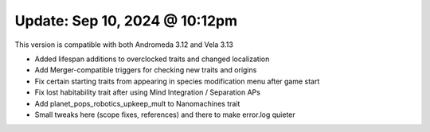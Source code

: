 Update: Sep 10, 2024 @ 10:12pm
==============================

This version is compatible with both Andromeda 3.12 and Vela 3.13

- Added lifespan additions to overclocked traits and changed localization
- Add Merger-compatible triggers for checking new traits and origins
- Fix certain starting traits from appearing in species modification menu after game start
- Fix lost habitability trait after using Mind Integration / Separation APs
- Add planet_pops_robotics_upkeep_mult to Nanomachines trait
- Small tweaks here (scope fixes, references) and there to make error.log quieter